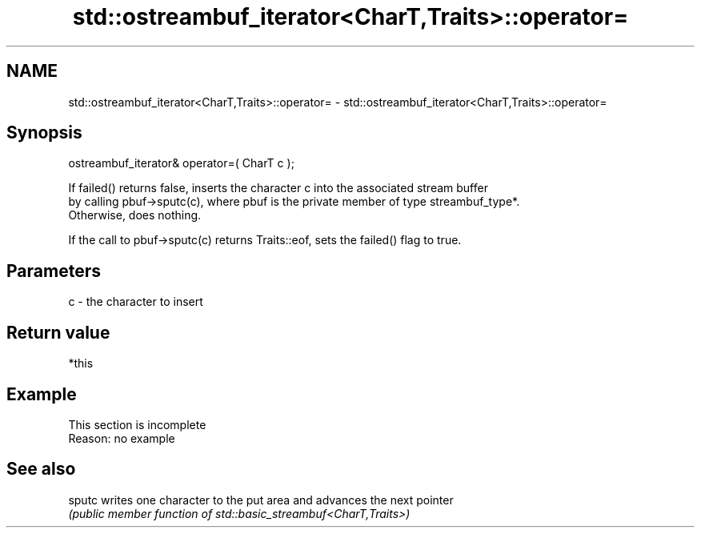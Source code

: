 .TH std::ostreambuf_iterator<CharT,Traits>::operator= 3 "2019.08.27" "http://cppreference.com" "C++ Standard Libary"
.SH NAME
std::ostreambuf_iterator<CharT,Traits>::operator= \- std::ostreambuf_iterator<CharT,Traits>::operator=

.SH Synopsis
   ostreambuf_iterator& operator=( CharT c );

   If failed() returns false, inserts the character c into the associated stream buffer
   by calling pbuf->sputc(c), where pbuf is the private member of type streambuf_type*.
   Otherwise, does nothing.

   If the call to pbuf->sputc(c) returns Traits::eof, sets the failed() flag to true.

.SH Parameters

   c - the character to insert

.SH Return value

   *this

.SH Example

    This section is incomplete
    Reason: no example

.SH See also

   sputc writes one character to the put area and advances the next pointer
         \fI(public member function of std::basic_streambuf<CharT,Traits>)\fP
